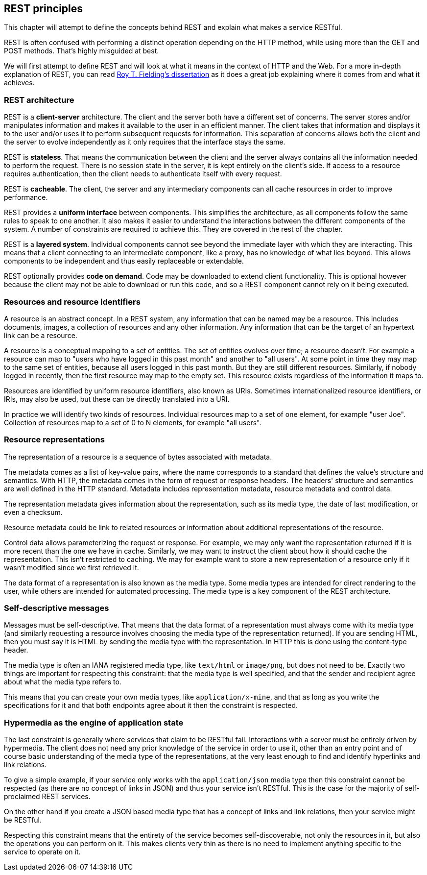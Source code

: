 [[rest_principles]]
== REST principles

This chapter will attempt to define the concepts behind REST
and explain what makes a service RESTful.

REST is often confused with performing a distinct operation
depending on the HTTP method, while using more than the GET
and POST methods. That's highly misguided at best.

We will first attempt to define REST and will look at what
it means in the context of HTTP and the Web.
For a more in-depth explanation of REST, you can read
http://www.ics.uci.edu/~fielding/pubs/dissertation/top.htm[Roy T. Fielding's dissertation]
as it does a great job explaining where it comes from and
what it achieves.

=== REST architecture

REST is a *client-server* architecture. The client and the server
both have a different set of concerns. The server stores and/or
manipulates information and makes it available to the user in
an efficient manner. The client takes that information and
displays it to the user and/or uses it to perform subsequent
requests for information. This separation of concerns allows both
the client and the server to evolve independently as it only
requires that the interface stays the same.

REST is *stateless*. That means the communication between the
client and the server always contains all the information needed
to perform the request. There is no session state in the server,
it is kept entirely on the client's side. If access to a resource
requires authentication, then the client needs to authenticate
itself with every request.

REST is *cacheable*. The client, the server and any intermediary
components can all cache resources in order to improve performance.

REST provides a *uniform interface* between components. This
simplifies the architecture, as all components follow the same
rules to speak to one another. It also makes it easier to understand
the interactions between the different components of the system.
A number of constraints are required to achieve this. They are
covered in the rest of the chapter.

REST is a *layered system*. Individual components cannot see
beyond the immediate layer with which they are interacting. This
means that a client connecting to an intermediate component, like
a proxy, has no knowledge of what lies beyond. This allows
components to be independent and thus easily replaceable or
extendable.

REST optionally provides *code on demand*. Code may be downloaded
to extend client functionality. This is optional however because
the client may not be able to download or run this code, and so
a REST component cannot rely on it being executed.

=== Resources and resource identifiers

A resource is an abstract concept. In a REST system, any information
that can be named may be a resource. This includes documents, images,
a collection of resources and any other information. Any information
that can be the target of an hypertext link can be a resource.

A resource is a conceptual mapping to a set of entities. The set of
entities evolves over time; a resource doesn't. For example a resource
can map to "users who have logged in this past month" and another
to "all users". At some point in time they may map to the same set of
entities, because all users logged in this past month. But they are
still different resources. Similarly, if nobody logged in recently,
then the first resource may map to the empty set. This resource exists
regardless of the information it maps to.

Resources are identified by uniform resource identifiers, also known
as URIs. Sometimes internationalized resource identifiers, or IRIs,
may also be used, but these can be directly translated into a URI.

In practice we will identify two kinds of resources. Individual
resources map to a set of one element, for example "user Joe".
Collection of resources map to a set of 0 to N elements,
for example "all users".

=== Resource representations

The representation of a resource is a sequence of bytes associated
with metadata.

The metadata comes as a list of key-value pairs, where the name
corresponds to a standard that defines the value's structure and
semantics. With HTTP, the metadata comes in the form of request
or response headers. The headers' structure and semantics are well
defined in the HTTP standard. Metadata includes representation
metadata, resource metadata and control data.

The representation metadata gives information about the
representation, such as its media type, the date of last
modification, or even a checksum.

Resource metadata could be link to related resources or
information about additional representations of the resource.

Control data allows parameterizing the request or response.
For example, we may only want the representation returned if
it is more recent than the one we have in cache. Similarly,
we may want to instruct the client about how it should cache
the representation. This isn't restricted to caching. We may
for example want to store a new representation of a resource
only if it wasn't modified since we first retrieved it.

The data format of a representation is also known as the media
type. Some media types are intended for direct rendering to the
user, while others are intended for automated processing. The
media type is a key component of the REST architecture.

=== Self-descriptive messages

Messages must be self-descriptive. That means that the data
format of a representation must always come with its media
type (and similarly requesting a resource involves choosing
the media type of the representation returned). If you are
sending HTML, then you must say it is HTML by sending the
media type with the representation. In HTTP this is done
using the content-type header.

The media type is often an IANA registered media type, like
`text/html` or `image/png`, but does not need to be. Exactly
two things are important for respecting this constraint: that
the media type is well specified, and that the sender and
recipient agree about what the media type refers to.

This means that you can create your own media types, like
`application/x-mine`, and that as long as you write the
specifications for it and that both endpoints agree about
it then the constraint is respected.

=== Hypermedia as the engine of application state

The last constraint is generally where services that claim
to be RESTful fail. Interactions with a server must be
entirely driven by hypermedia. The client does not need
any prior knowledge of the service in order to use it,
other than an entry point and of course basic understanding
of the media type of the representations, at the very least
enough to find and identify hyperlinks and link relations.

To give a simple example, if your service only works with
the `application/json` media type then this constraint
cannot be respected (as there are no concept of links in
JSON) and thus your service isn't RESTful. This is the case
for the majority of self-proclaimed REST services.

On the other hand if you create a JSON based media type
that has a concept of links and link relations, then
your service might be RESTful.

Respecting this constraint means that the entirety of the
service becomes self-discoverable, not only the resources
in it, but also the operations you can perform on it. This
makes clients very thin as there is no need to implement
anything specific to the service to operate on it.
